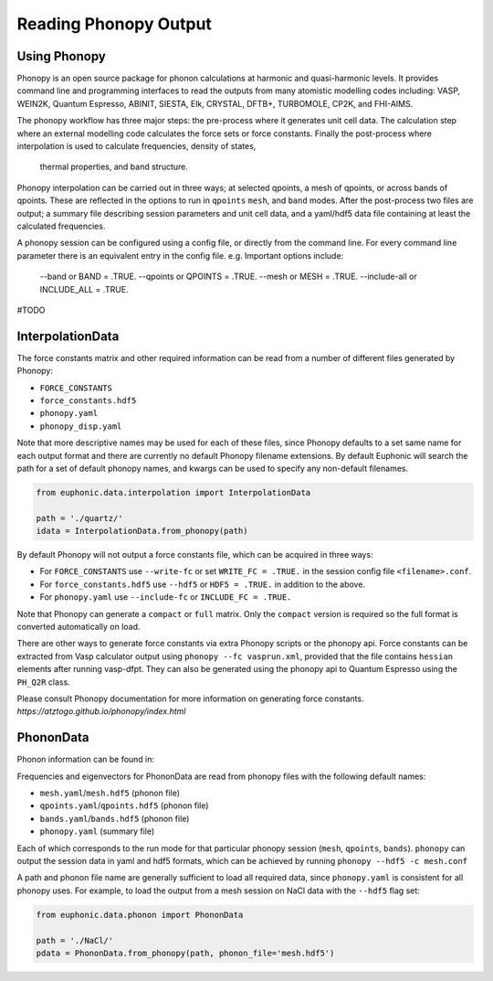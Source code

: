 .. _read_phonopy:

=====================
Reading Phonopy Output
=====================

Using Phonopy
-------

Phonopy is an open source package for phonon calculations
at harmonic and quasi-harmonic levels. It provides command line and 
programming interfaces to read the outputs from many atomistic modelling
codes including: VASP, WEIN2K, Quantum Espresso, ABINIT, SIESTA, Elk, 
CRYSTAL, DFTB+, TURBOMOLE, CP2K, and FHI-AIMS.

The phonopy workflow has three major steps: the pre-process where it
generates unit cell data. The calculation step where an external modelling
code calculates the force sets or force constants. Finally the post-process
where interpolation is used to calculate frequencies, density of states,
 thermal properties, and band structure. 

Phonopy interpolation can be carried out in three ways; at selected qpoints,
a mesh of qpoints, or across bands of qpoints. These are reflected in the
options to run in ``qpoints`` ``mesh``, and ``band`` modes. After the 
post-process two files are output; a summary file describing session 
parameters and unit cell data, and a yaml/hdf5 data file containing 
at least the calculated frequencies.

A phonopy session can be configured using a config file, or directly from 
the command line. For every command line parameter there is an equivalent
entry in the config file. e.g. Important options include:

    --band or BAND = .TRUE.
    --qpoints or QPOINTS = .TRUE.
    --mesh or MESH = .TRUE.
    --include-all or INCLUDE_ALL = .TRUE.

#TODO
    

InterpolationData
-----------------

The force constants matrix and other required information can be read 
from a number of different files generated by Phonopy:

- ``FORCE_CONSTANTS``
- ``force_constants.hdf5``
- ``phonopy.yaml``
- ``phonopy_disp.yaml``


Note that more descriptive names may be used for each of these files,
since Phonopy defaults to a set same name for each output format and
there are currently no default Phonopy filename extensions. By default
Euphonic will search the path for a set of default phonopy names, and
kwargs can be used to specify any non-default filenames.

.. code-block:: py

    from euphonic.data.interpolation import InterpolationData

    path = './quartz/'
    idata = InterpolationData.from_phonopy(path)

By default Phonopy will not output a force constants file, which can
be acquired in three ways: 

- For ``FORCE_CONSTANTS`` use ``--write-fc`` or set ``WRITE_FC = .TRUE.``
  in the session config file ``<filename>.conf``.

- For ``force_constants.hdf5`` use ``--hdf5`` or ``HDF5 = .TRUE.``
  in addition to the above.

- For ``phonopy.yaml`` use ``--include-fc`` or ``INCLUDE_FC = .TRUE.``

Note that Phonopy can generate a ``compact`` or ``full`` matrix. Only
the ``compact`` version is required so the full format is converted 
automatically on load.

There are other ways to generate force constants via extra Phonopy
scripts or the phonopy api. Force constants can be extracted from Vasp
calculator output using ``phonopy --fc vasprun.xml``, provided that the
file contains ``hessian`` elements after running vasp-dfpt. They can 
also be generated using the phonopy api to Quantum Espresso using the
``PH_Q2R`` class. 

Please consult Phonopy documentation for more information on generating
force constants. `https://atztogo.github.io/phonopy/index.html` 


PhononData
----------

Phonon information can be found in:


Frequencies and eigenvectors for PhononData are read from phonopy files
with the following default names: 

- ``mesh.yaml``/``mesh.hdf5`` (phonon file)
- ``qpoints.yaml``/``qpoints.hdf5`` (phonon file)
- ``bands.yaml``/``bands.hdf5`` (phonon file)
- ``phonopy.yaml`` (summary file)

Each of which corresponds to the run mode for that particular phonopy 
session (``mesh``, ``qpoints``, ``bands``). ``phonopy`` can output the 
session data in yaml and hdf5 formats, which can be achieved by running
``phonopy --hdf5 -c mesh.conf``

A path and phonon file name are generally sufficient to load all required
data, since ``phonopy.yaml`` is consistent for all phonopy uses. For
example, to load the output from a mesh session on NaCl data with the 
``--hdf5`` flag set:

.. code-block:: py

    from euphonic.data.phonon import PhononData

    path = './NaCl/'
    pdata = PhononData.from_phonopy(path, phonon_file='mesh.hdf5')

